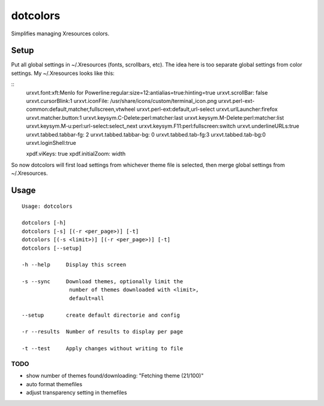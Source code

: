 *********
dotcolors
*********

Simplifies managing Xresources colors.

-----
Setup
-----
Put all global settings in ~/.Xresources (fonts, scrollbars, etc). The idea here is too separate global settings from color settings. My ~/.Xresources looks like this:

::
    urxvt.font:xft:Menlo for Powerline:regular:size=12:antialias=true:hinting=true
    urxvt.scrollBar: false
    urxvt.cursorBlink:1
    urxvt.iconFile: /usr/share/icons/custom/terminal_icon.png
    urxvt.perl-ext-common:default,matcher,fullscreen,vtwheel
    urxvt.perl-ext:default,url-select
    urxvt.urlLauncher:firefox
    urxvt.matcher.button:1
    urxvt.keysym.C-Delete:perl:matcher:last
    urxvt.keysym.M-Delete:perl:matcher:list
    urxvt.keysym.M-u:perl:url-select:select_next
    urxvt.keysym.F11:perl:fullscreen:switch
    urxvt.underlineURLs:true
    urxvt.tabbed.tabbar-fg: 2
    urxvt.tabbed.tabbar-bg: 0
    urxvt.tabbed.tab-fg:3
    urxvt.tabbed.tab-bg:0
    urxvt.loginShell:true

    xpdf.viKeys: true
    xpdf.initialZoom: width


So now dotcolors will first load settings from whichever theme file is selected, then merge global settings from ~/.Xresources.

-----
Usage
-----
::

   Usage: dotcolors

   dotcolors [-h]
   dotcolors [-s] [(-r <per_page>)] [-t]
   dotcolors [(-s <limit>)] [(-r <per_page>)] [-t]
   dotcolors [--setup]

   -h --help     Display this screen

   -s --sync     Download themes, optionally limit the
                  number of themes downloaded with <limit>,
                  default=all

   --setup       create default directorie and config

   -r --results  Number of results to display per page

   -t --test     Apply changes without writing to file

=====
TODO
=====
* show number of themes found/downloading: "Fetching theme (21/100)"
* auto format themefiles
* adjust transparency setting in themefiles
